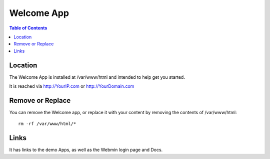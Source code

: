 .. _jri-label:
.. This is a comment. Note how any initial comments are moved by
   transforms to after the document title, subtitle, and docinfo.

.. demo.rst from: http://docutils.sourceforge.net/docs/user/rst/demo.txt

.. |EXAMPLE| image:: static/yi_jing_01_chien.jpg
   :width: 1em

**********************
Welcome App
**********************

.. contents:: Table of Contents

Location
==================

The Welcome App is installed at /var/www/html and intended to help get you started.

It is reached via http://YourIP.com or http://YourDomain.com

.. image:: _static/WelcomeApp.png


Remove or Replace
==================

You can remove the Welcome app, or replace it with your content by removing the contents of /var/www/html::

    rm -rf /var/www/html/*

Links
==================

It has links to the demo Apps, as well as the Webmin login page and Docs.






